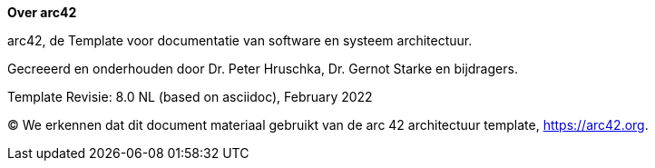 :homepage: https://arc42.org

:keywords: software-architecture, documentation, template, arc42

:numbered!:
**Over arc42**

[role="lead"]
arc42, de Template voor documentatie van software en systeem architectuur.

Gecreeerd en onderhouden door Dr. Peter Hruschka, Dr. Gernot Starke en bijdragers.

Template Revisie: 8.0 NL (based on asciidoc), February 2022

(C)
We erkennen dat dit document materiaal gebruikt van de arc 42 architectuur template, https://arc42.org.
